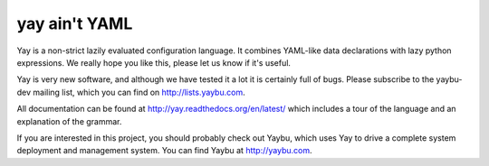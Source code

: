 ==============
yay ain't YAML
==============

.. image:: https://travis-ci.org/yaybu/yay.png
   :target: https://travis-ci.org/#!/yaybu/yay

Yay is a non-strict lazily evaluated configuration language. It combines
YAML-like data declarations with lazy python expressions. We really hope you
like this, please let us know if it's useful.

Yay is very new software, and although we have tested it a lot it is
certainly full of bugs. Please subscribe to the yaybu-dev mailing list, which
you can find on http://lists.yaybu.com.

All documentation can be found at http://yay.readthedocs.org/en/latest/ which
includes a tour of the language and an explanation of the grammar.

If you are interested in this project, you should probably check out Yaybu,
which uses Yay to drive a complete system deployment and management system.
You can find Yaybu at http://yaybu.com.
